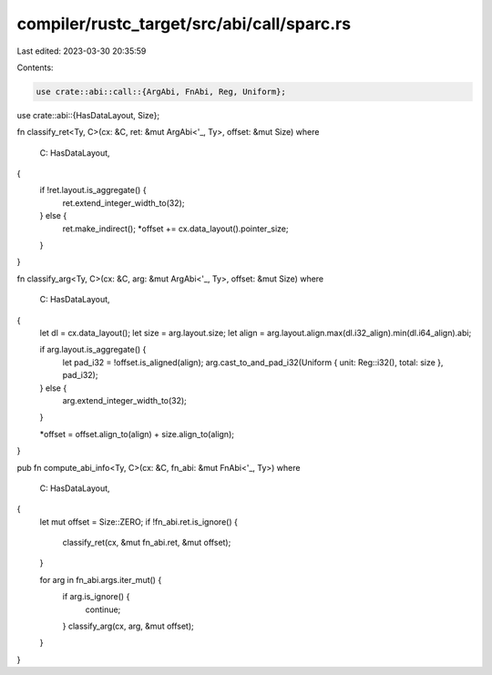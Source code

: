 compiler/rustc_target/src/abi/call/sparc.rs
===========================================

Last edited: 2023-03-30 20:35:59

Contents:

.. code-block:: rs

    use crate::abi::call::{ArgAbi, FnAbi, Reg, Uniform};
use crate::abi::{HasDataLayout, Size};

fn classify_ret<Ty, C>(cx: &C, ret: &mut ArgAbi<'_, Ty>, offset: &mut Size)
where
    C: HasDataLayout,
{
    if !ret.layout.is_aggregate() {
        ret.extend_integer_width_to(32);
    } else {
        ret.make_indirect();
        *offset += cx.data_layout().pointer_size;
    }
}

fn classify_arg<Ty, C>(cx: &C, arg: &mut ArgAbi<'_, Ty>, offset: &mut Size)
where
    C: HasDataLayout,
{
    let dl = cx.data_layout();
    let size = arg.layout.size;
    let align = arg.layout.align.max(dl.i32_align).min(dl.i64_align).abi;

    if arg.layout.is_aggregate() {
        let pad_i32 = !offset.is_aligned(align);
        arg.cast_to_and_pad_i32(Uniform { unit: Reg::i32(), total: size }, pad_i32);
    } else {
        arg.extend_integer_width_to(32);
    }

    *offset = offset.align_to(align) + size.align_to(align);
}

pub fn compute_abi_info<Ty, C>(cx: &C, fn_abi: &mut FnAbi<'_, Ty>)
where
    C: HasDataLayout,
{
    let mut offset = Size::ZERO;
    if !fn_abi.ret.is_ignore() {
        classify_ret(cx, &mut fn_abi.ret, &mut offset);
    }

    for arg in fn_abi.args.iter_mut() {
        if arg.is_ignore() {
            continue;
        }
        classify_arg(cx, arg, &mut offset);
    }
}


